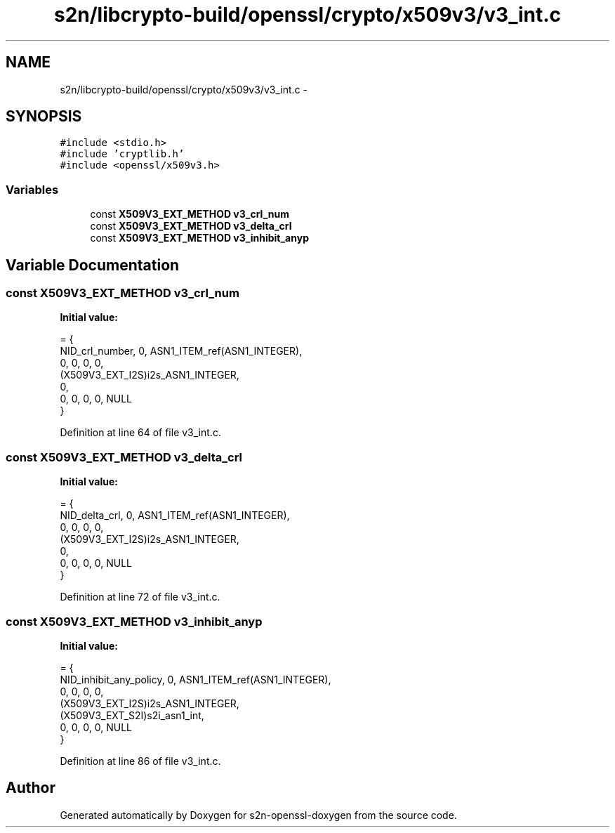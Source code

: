 .TH "s2n/libcrypto-build/openssl/crypto/x509v3/v3_int.c" 3 "Thu Jun 30 2016" "s2n-openssl-doxygen" \" -*- nroff -*-
.ad l
.nh
.SH NAME
s2n/libcrypto-build/openssl/crypto/x509v3/v3_int.c \- 
.SH SYNOPSIS
.br
.PP
\fC#include <stdio\&.h>\fP
.br
\fC#include 'cryptlib\&.h'\fP
.br
\fC#include <openssl/x509v3\&.h>\fP
.br

.SS "Variables"

.in +1c
.ti -1c
.RI "const \fBX509V3_EXT_METHOD\fP \fBv3_crl_num\fP"
.br
.ti -1c
.RI "const \fBX509V3_EXT_METHOD\fP \fBv3_delta_crl\fP"
.br
.ti -1c
.RI "const \fBX509V3_EXT_METHOD\fP \fBv3_inhibit_anyp\fP"
.br
.in -1c
.SH "Variable Documentation"
.PP 
.SS "const \fBX509V3_EXT_METHOD\fP v3_crl_num"
\fBInitial value:\fP
.PP
.nf
= {
    NID_crl_number, 0, ASN1_ITEM_ref(ASN1_INTEGER),
    0, 0, 0, 0,
    (X509V3_EXT_I2S)i2s_ASN1_INTEGER,
    0,
    0, 0, 0, 0, NULL
}
.fi
.PP
Definition at line 64 of file v3_int\&.c\&.
.SS "const \fBX509V3_EXT_METHOD\fP v3_delta_crl"
\fBInitial value:\fP
.PP
.nf
= {
    NID_delta_crl, 0, ASN1_ITEM_ref(ASN1_INTEGER),
    0, 0, 0, 0,
    (X509V3_EXT_I2S)i2s_ASN1_INTEGER,
    0,
    0, 0, 0, 0, NULL
}
.fi
.PP
Definition at line 72 of file v3_int\&.c\&.
.SS "const \fBX509V3_EXT_METHOD\fP v3_inhibit_anyp"
\fBInitial value:\fP
.PP
.nf
= {
    NID_inhibit_any_policy, 0, ASN1_ITEM_ref(ASN1_INTEGER),
    0, 0, 0, 0,
    (X509V3_EXT_I2S)i2s_ASN1_INTEGER,
    (X509V3_EXT_S2I)s2i_asn1_int,
    0, 0, 0, 0, NULL
}
.fi
.PP
Definition at line 86 of file v3_int\&.c\&.
.SH "Author"
.PP 
Generated automatically by Doxygen for s2n-openssl-doxygen from the source code\&.
